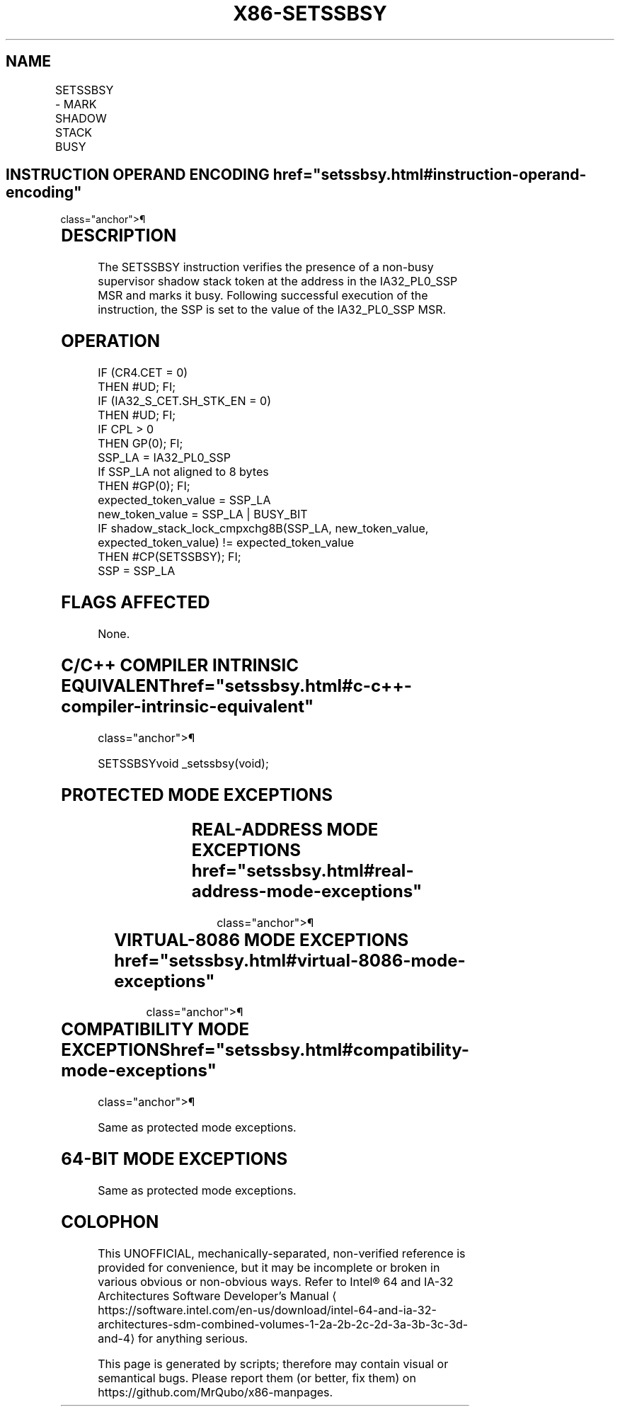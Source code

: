 '\" t
.nh
.TH "X86-SETSSBSY" "7" "December 2023" "Intel" "Intel x86-64 ISA Manual"
.SH NAME
SETSSBSY - MARK SHADOW STACK BUSY
.TS
allbox;
l l l l l 
l l l l l .
\fBOpcode/Instruction\fP	\fBOp/En\fP	\fB64/32 bit Mode Support\fP	\fBCPUID Feature Flag\fP	\fBDescription\fP
F3 0F 01 E8 SETSSBSY	ZO	V/V	CET_SS	T{
Set busy flag in supervisor shadow stack token reference by IA32_PL0_SSP.
T}
.TE

.SH INSTRUCTION OPERAND ENCODING  href="setssbsy.html#instruction-operand-encoding"
class="anchor">¶

.TS
allbox;
l l l l l 
l l l l l .
\fBOp/En\fP	\fBOperand 1\fP	\fBOperand 2\fP	\fBOperand 3\fP	\fBOperand 4\fP
ZO	N/A	N/A	N/A	N/A
.TE

.SH DESCRIPTION
The SETSSBSY instruction verifies the presence of a non-busy supervisor
shadow stack token at the address in the IA32_PL0_SSP MSR and marks it
busy. Following successful execution of the instruction, the SSP is set
to the value of the IA32_PL0_SSP MSR.

.SH OPERATION
.EX
IF (CR4.CET = 0)
    THEN #UD; FI;
IF (IA32_S_CET.SH_STK_EN = 0)
    THEN #UD; FI;
IF CPL > 0
    THEN GP(0); FI;
SSP_LA = IA32_PL0_SSP
If SSP_LA not aligned to 8 bytes
    THEN #GP(0); FI;
expected_token_value = SSP_LA
new_token_value = SSP_LA | BUSY_BIT
IF shadow_stack_lock_cmpxchg8B(SSP_LA, new_token_value, expected_token_value) != expected_token_value
    THEN #CP(SETSSBSY); FI;
SSP = SSP_LA
.EE

.SH FLAGS AFFECTED
None.

.SH C/C++ COMPILER INTRINSIC EQUIVALENT  href="setssbsy.html#c-c++-compiler-intrinsic-equivalent"
class="anchor">¶

.EX
SETSSBSYvoid _setssbsy(void);
.EE

.SH PROTECTED MODE EXCEPTIONS
.TS
allbox;
l l 
l l .
\fB\fP	\fB\fP
#UD	If the LOCK prefix is used.
	If CR4.CET = 0.
	IF IA32_S_CET.SH_STK_EN = 0.
#GP(0)	If IA32_PL0_SSP not aligned to 8 bytes.
	If CPL is not 0.
#CP(setssbsy)	If busy bit in token is set.
	T{
If in 32-bit or compatibility mode, and the address in token is not below 4G.
T}
#PF(fault-code)	If a page fault occurs.
.TE

.SH REAL-ADDRESS MODE EXCEPTIONS  href="setssbsy.html#real-address-mode-exceptions"
class="anchor">¶

.TS
allbox;
l l 
l l .
\fB\fP	\fB\fP
#UD	T{
The SETSSBSY instruction is not recognized in real-address mode.
T}
.TE

.SH VIRTUAL-8086 MODE EXCEPTIONS  href="setssbsy.html#virtual-8086-mode-exceptions"
class="anchor">¶

.TS
allbox;
l l 
l l .
\fB\fP	\fB\fP
#UD	T{
The SETSSBSY instruction is not recognized in virtual-8086 mode.
T}
.TE

.SH COMPATIBILITY MODE EXCEPTIONS  href="setssbsy.html#compatibility-mode-exceptions"
class="anchor">¶

.PP
Same as protected mode exceptions.

.SH 64-BIT MODE EXCEPTIONS
Same as protected mode exceptions.

.SH COLOPHON
This UNOFFICIAL, mechanically-separated, non-verified reference is
provided for convenience, but it may be
incomplete or
broken in various obvious or non-obvious ways.
Refer to Intel® 64 and IA-32 Architectures Software Developer’s
Manual
\[la]https://software.intel.com/en\-us/download/intel\-64\-and\-ia\-32\-architectures\-sdm\-combined\-volumes\-1\-2a\-2b\-2c\-2d\-3a\-3b\-3c\-3d\-and\-4\[ra]
for anything serious.

.br
This page is generated by scripts; therefore may contain visual or semantical bugs. Please report them (or better, fix them) on https://github.com/MrQubo/x86-manpages.
